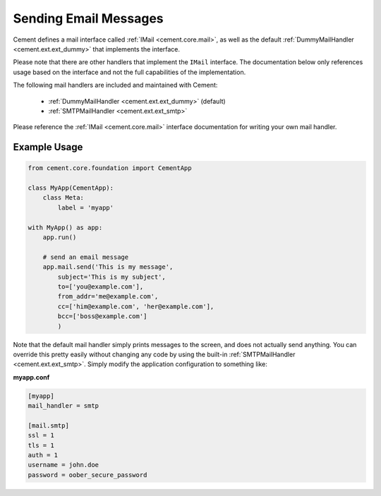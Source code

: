 Sending Email Messages
======================

Cement defines a mail interface called
:ref:`IMail <cement.core.mail>`, as well as the default
:ref:`DummyMailHandler <cement.ext.ext_dummy>` that implements
the interface.

Please note that there are other handlers that implement the ``IMail``
interface.  The documentation below only references usage based on the
interface and not the full capabilities of the implementation.

The following mail handlers are included and maintained with Cement:

    * :ref:`DummyMailHandler <cement.ext.ext_dummy>` (default)
    * :ref:`SMTPMailHandler <cement.ext.ext_smtp>`


Please reference the :ref:`IMail <cement.core.mail>` interface
documentation for writing your own mail handler.


Example Usage
-------------

.. code-block:: python

    from cement.core.foundation import CementApp

    class MyApp(CementApp):
        class Meta:
            label = 'myapp'

    with MyApp() as app:
        app.run()

        # send an email message
        app.mail.send('This is my message',
            subject='This is my subject',
            to=['you@example.com'],
            from_addr='me@example.com',
            cc=['him@example.com', 'her@example.com'],
            bcc=['boss@example.com']
            )


Note that the default mail handler simply prints messages to the screen, and
does not actually send anything.  You can override this pretty easily without
changing any code by using the built-in
:ref:`SMTPMailHandler <cement.ext.ext_smtp>`.  Simply modify the application
configuration to something like:

**myapp.conf**

.. code-block:: text

    [myapp]
    mail_handler = smtp

    [mail.smtp]
    ssl = 1
    tls = 1
    auth = 1
    username = john.doe
    password = oober_secure_password

